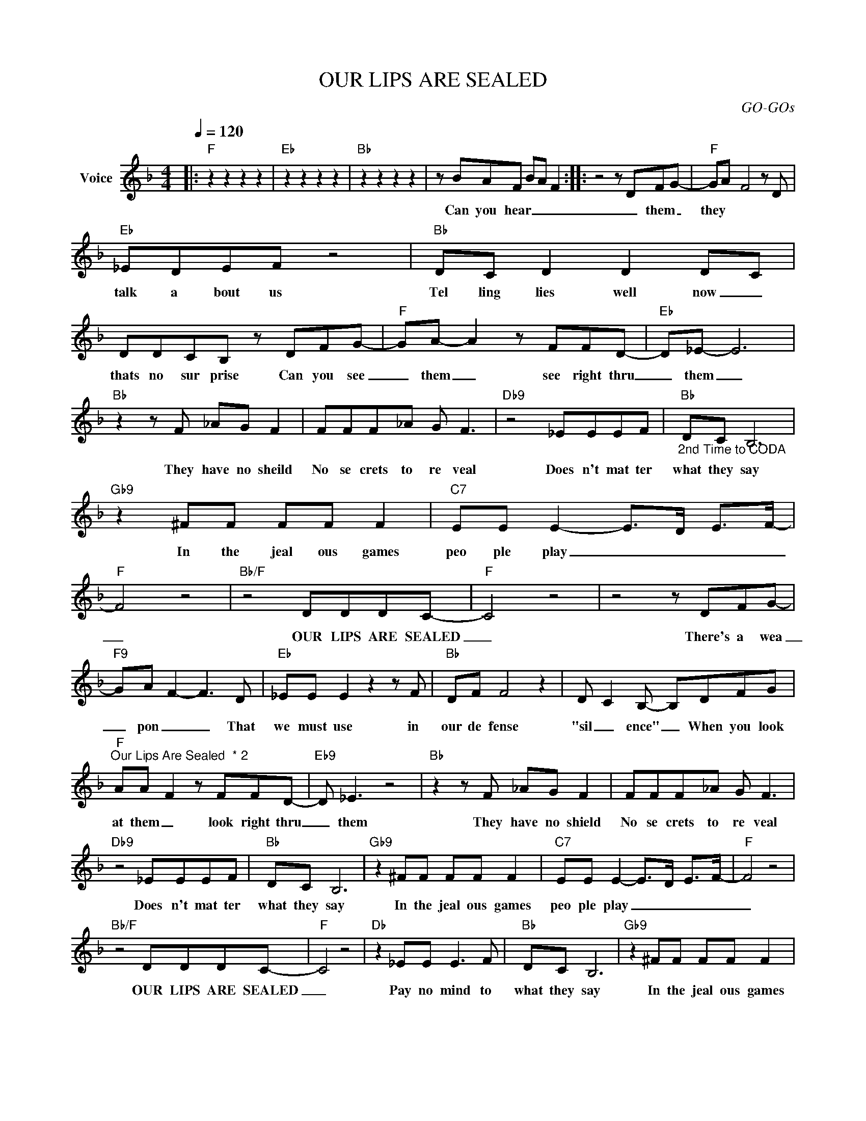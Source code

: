 X:1
T:OUR LIPS ARE SEALED
C:GO-GOs
Z:All Rights Reserved
L:1/8
Q:1/4=120
M:4/4
K:F
V:1 treble nm="Voice"
%%MIDI program 0
V:1
|:"F" z2 z2 z2 z2 |"Eb" z2 z2 z2 z2 |"Bb" z2 z2 z2 z2 | z BAF BA F2 :: z4 z DFG- |"F" GA- F4 z D | %6
w: ||||Can you hear|_ them _ they|
"Eb" _EDEF z4 |"Bb" DC D2 D2 D-C | DDCB, z DFG- |"F" GA- A2 z FFD- |"Eb" D_E- E6 | %11
w: talk a bout us|Tel ling lies well now _|thats no sur prise Can you see|_ them _ see right thru|_ them _|
"Bb" z2 z F _AG F2 | FFF_A G F3 |"Db9" z4 _EEEF |"Bb""_2nd Time to CODA" DC B,6 | %15
w: They have no sheild|No se crets to re veal|Does n't mat ter|what they say|
"Gb9" z2 ^FF FF F2 |"C7" EE E2- E->D- E->F- |"F" F4 z4 |"Bb/F" z4 DDDC- |"F" C4 z4 | z4 z DFG- | %21
w: In the jeal ous games|peo ple play _ _ _ _|_|OUR LIPS ARE SEALED|_|There's a wea|
"F9" G-A- F2- F3 D |"Eb" _EE E2 z2 z F |"Bb" DF F4 z2 | D- C2 B,- B,DFG | %25
w: _ pon _ _ That|we must use in|our de fense|"sil _ ence" _ When you look|
"F""^Our Lips Are Sealed  * 2" AA- F2 z FFD- |"Eb9" D _E3 z4 |"Bb" z2 z F _AG F2 | FFF_A G F3 | %29
w: at them _ look right thru|_ them|They have no shield|No se crets to re veal|
"Db9" z4 _EEEF |"Bb" DC B,6 |"Gb9" z2 ^FF FF F2 |"C7" EE E2- E->D- E->F- |"F" F4 z4 | %34
w: Does n't mat ter|what they say|In the jeal ous games|peo ple play _ _ _ _|_|
"Bb/F" z4 DDDC- |"F" C4 z4 |"Db" z2 _EE E3 F |"Bb" DC B,6 |"Gb9" z2 ^FF FF F2 | %39
w: OUR LIPS ARE SEALED|_|Pay no mind to|what they say|In the jeal ous games|
"C7" EE E2- E->D- E->F- |"F" F4 z4 |"Bb/F" z4 DDDC- |"F" C4 z4 | c2- fe fe c2 | c2- fe fe c2 | %45
w: peo ple play _ _ _ _|_|OUR LIPS ARE SEALED|_|||
 z2 A2- AG- G2 | B3 F- F4 | z2 _E2 z F- F2 | C8 | z2 A2- AG- G2 | B3 F- F4 | z2 _EE- E>F- F>F- | %52
w: Hush _ my _|dar- lin' _|don't you _|cry|Qui _ et _|an- gel, _|for- get _ their _ lies|
 F4 z4 :|"Bb/F""^CODA" z4 DDDC- |"F" C4 z4 |"Db" z2 _EE E3 F |"Bb" DC B,6 |"Gb9" z2 ^FF FF F2 | %58
w: _|OUR LIPS ARE SEALED|_|Pay no mind to|what they say|In the jeal ous games|
"C7" EE E2- E->D- E->F- | F4 z4 |"Bb/F" z4 DDDC- |"F" C4 z4 |"Bb/F" z4 DDDC- |"F" C4 z4 | %64
w: peo ple play _ _ _ _|_|OUR LIPS ARE SEALED|_|OUR LIPS ARE SEALED|_|
"Bb/C" z4 AGFA- |"F" !fermata!A8 |] %66
w: OUR LIPS ARE SEALED|_|


